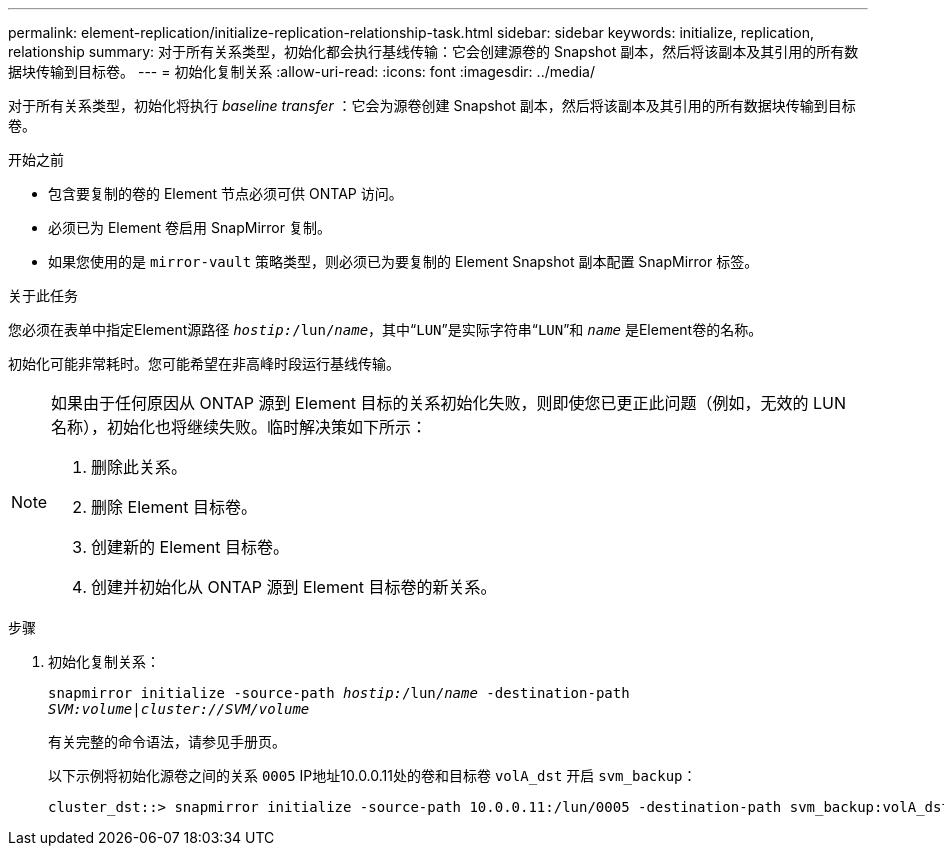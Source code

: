---
permalink: element-replication/initialize-replication-relationship-task.html 
sidebar: sidebar 
keywords: initialize, replication, relationship 
summary: 对于所有关系类型，初始化都会执行基线传输：它会创建源卷的 Snapshot 副本，然后将该副本及其引用的所有数据块传输到目标卷。 
---
= 初始化复制关系
:allow-uri-read: 
:icons: font
:imagesdir: ../media/


[role="lead"]
对于所有关系类型，初始化将执行 _baseline transfer_ ：它会为源卷创建 Snapshot 副本，然后将该副本及其引用的所有数据块传输到目标卷。

.开始之前
* 包含要复制的卷的 Element 节点必须可供 ONTAP 访问。
* 必须已为 Element 卷启用 SnapMirror 复制。
* 如果您使用的是 `mirror-vault` 策略类型，则必须已为要复制的 Element Snapshot 副本配置 SnapMirror 标签。


.关于此任务
您必须在表单中指定Element源路径 `_hostip:_/lun/_name_`，其中“`LUN`”是实际字符串“`LUN`”和 `_name_` 是Element卷的名称。

初始化可能非常耗时。您可能希望在非高峰时段运行基线传输。

[NOTE]
====
如果由于任何原因从 ONTAP 源到 Element 目标的关系初始化失败，则即使您已更正此问题（例如，无效的 LUN 名称），初始化也将继续失败。临时解决策如下所示：

. 删除此关系。
. 删除 Element 目标卷。
. 创建新的 Element 目标卷。
. 创建并初始化从 ONTAP 源到 Element 目标卷的新关系。


====
.步骤
. 初始化复制关系：
+
`snapmirror initialize -source-path _hostip:_/lun/_name_ -destination-path _SVM:volume|cluster://SVM/volume_`

+
有关完整的命令语法，请参见手册页。

+
以下示例将初始化源卷之间的关系 `0005` IP地址10.0.0.11处的卷和目标卷 `volA_dst` 开启 `svm_backup`：

+
[listing]
----
cluster_dst::> snapmirror initialize -source-path 10.0.0.11:/lun/0005 -destination-path svm_backup:volA_dst
----


